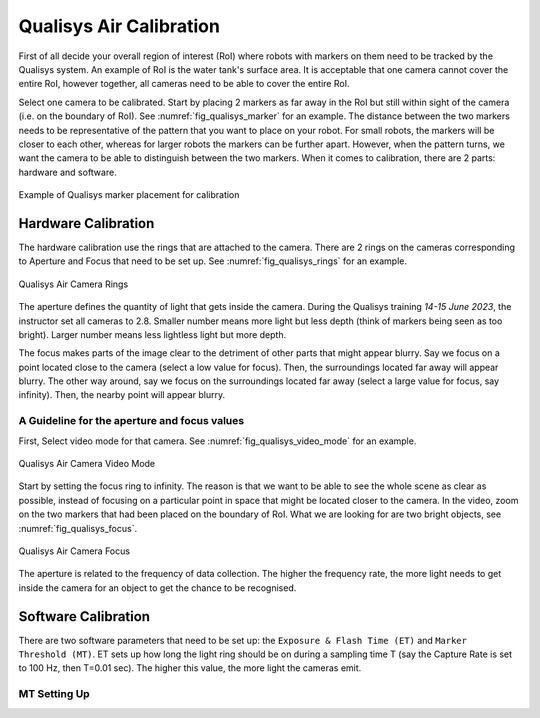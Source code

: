 


.. _Qualisys Air Calibration:

========================
Qualisys Air Calibration
========================

First of all decide your overall region of interest (RoI) where robots with markers on them need to be tracked by the
Qualisys system. An example of RoI is the water tank's surface area. It is acceptable that one camera cannot cover the
entire RoI, however together, all cameras need to be able to cover the entire RoI.

Select one camera to be calibrated. Start by placing 2 markers as far away in the RoI but still within sight of the
camera (i.e. on the boundary of RoI). See :numref:`fig_qualisys_marker` for an example.
The distance between the two markers needs to be representative of the pattern
that you want to place on your robot. For small robots, the markers will be closer to each other, whereas for larger
robots the markers can be further apart. However, when the pattern turns, we want the camera to be able to distinguish
between the two markers. When it comes to calibration, there are 2 parts: hardware and software.

.. _fig_qualisys_marker:

.. figure:: ../../../images/qualisys_air/qualisys_marker.jpg
    :scale: 50%
    :align: center
    :alt: Qualisys Marker Placement

    Example of Qualisys marker placement for calibration


Hardware Calibration
--------------------

The hardware calibration use the rings that are attached to the camera. There are 2 rings on the cameras corresponding to Aperture and Focus that need to be set up. See :numref:`fig_qualisys_rings` for an example.

.. _fig_qualisys_rings:

.. figure:: ../../../images/qualisys_air/qualisys_rings.jpg
    :scale: 80%
    :align: center
    :alt: Qualisys Rings

    Qualisys Air Camera Rings


The aperture defines the quantity of light that gets inside the camera.
During the Qualisys training `14-15 June 2023`, the instructor set all cameras to 2.8.
Smaller number means more light but less depth (think of markers being seen as too bright).
Larger number means less lightless light but more depth.

The focus makes parts of the image clear to the detriment of other parts that might appear blurry.
Say we focus on a point located close to the camera (select a low value for focus).
Then, the surroundings located far away will appear blurry.
The other way around, say we focus on the surroundings located far away (select a large value for focus, say infinity).
Then, the nearby point will appear blurry.


A Guideline for the aperture and focus values
~~~~~~~~~~~~~~~~~~~~~~~~~~~~~~~~~~~~~~~~~~~~~

First, Select video mode for that camera. See :numref:`fig_qualisys_video_mode` for an example.

.. _fig_qualisys_video_mode:

.. figure:: ../../../images/qualisys_air/qualisys_video_mode.png
    :scale: 40%
    :align: center
    :alt: Qualisys Video Mode

    Qualisys Air Camera Video Mode


Start by setting the focus ring to infinity.
The reason is that we want to be able to see the whole scene as clear as possible,
instead of focusing on a particular point in space that might be located closer to the camera.
In the video, zoom on the two markers that had been placed on the boundary of RoI.
What we are looking for are two bright objects, see :numref:`fig_qualisys_focus`.

.. _fig_qualisys_focus:

.. figure:: ../../../images/qualisys_air/qualisys_focus.png
    :scale: 100%
    :align: center
    :alt: Qualisys Focus

    Qualisys Air Camera Focus

The aperture is related to the frequency of data collection. The higher the frequency rate,
the more light needs to get inside the camera for an object to get the chance to be recognised.



Software Calibration
--------------------

There are two software parameters that need to be set up: the ``Exposure & Flash Time (ET)`` and ``Marker Threshold (MT)``.
ET sets up how long the light ring should be on during a sampling time T (say the Capture Rate is set to 100 Hz, then T=0.01 sec).
The higher this value, the more light the cameras emit.

MT Setting Up
~~~~~~~~~~~~~






